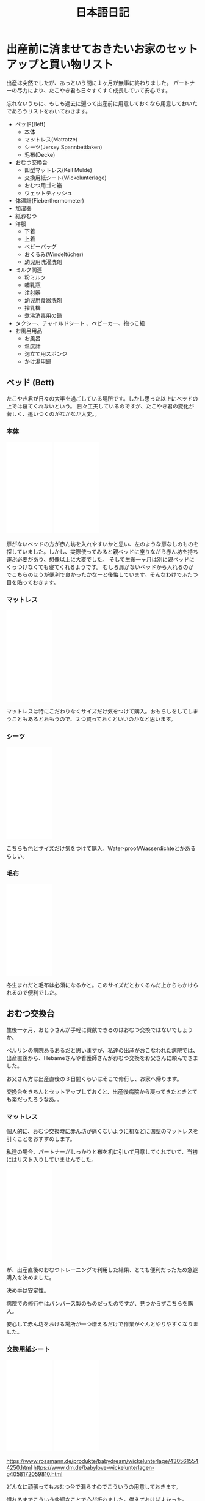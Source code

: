 #+TITLE: 日本語日記

#+EXCLUDE_TAGS: private draft
#+OPTIONS: author:nil creator:nil num:nil todo:nil ^:nil timestamp:nil toc:t
#+HTML_HEAD: <link rel="shortcut icon" type="image/x-icon" href="/favicon.ico?">

#+HUGO_BASE_DIR: ~/.camparijet.github.io/.hugo
#+HUGO_SECTION: ja
#+HUGO_LOCALE: ja

* 出産前に済ませておきたいお家のセットアップと買い物リスト

  出産は突然でしたが、あっという間に１ヶ月が無事に終わりました。
  パートナーの尽力により、たこやき君も日々すくすく成長していて安心です。

  忘れないうちに、もしも過去に遡って出産前に用意しておくなら用意しておいたであろうリストをおいておきます。

  - ベッド(Bett)
    - 本体
    - マットレス(Matratze)
    - シーツ(Jersey Spannbettlaken)
    - 毛布(Decke)
  - おむつ交換台
    - 凹型マットレス(Keil Mulde)
    - 交換用紙シート(Wickelunterlage)
    - おむつ用ゴミ箱
    - ウェットティッシュ
  - 体温計(Fieberthermometer)
  - 加湿器
  - 紙おむつ
  - 洋服
    - 下着
    - 上着
    - ベビーバッグ
    - おくるみ(Windeltücher)
    - 幼児用洗濯洗剤
  - ミルク関連
    - 粉ミルク
    - 哺乳瓶
    - 注射器
    - 幼児用食器洗剤
    - 搾乳機
    - 煮沸消毒用の鍋
  - タクシー、チャイルドシート 、ベビーカー、抱っこ紐
  - お風呂用品
    - お風呂
    - 温度計
    - 泡立て用スポンジ
    - かけ湯用鍋

** ベッド (Bett)

   たこやき君が日々の大半を過ごしている場所です。しかし思った以上にベッドの上では寝てくれないという。
   日々工夫しているのですが、たこやき君の変化が著しく、追いつくのがなかなか大変。。

*** 本体

    #+BEGIN_EXPORT html
    <iframe style="width:120px;height:240px;" marginwidth="0" marginheight="0" scrolling="no" frameborder="0" src="//ws-eu.amazon-adsystem.com/widgets/q?ServiceVersion=20070822&OneJS=1&Operation=GetAdHtml&MarketPlace=DE&source=ac&ref=tf_til&ad_type=product_link&tracking_id=berlinbaby0d-21&marketplace=amazon&region=DE&placement=B01I1R89LA&asins=B01I1R89LA&linkId=eb6f82e28568f8d38d54bd2eb1fcddd0&show_border=true&link_opens_in_new_window=true&price_color=333333&title_color=0066c0&bg_color=ffffff">
        </iframe>
        </iframe>
    <iframe style="width:120px;height:240px;" marginwidth="0" marginheight="0" scrolling="no" frameborder="0" src="//ws-eu.amazon-adsystem.com/widgets/q?ServiceVersion=20070822&OneJS=1&Operation=GetAdHtml&MarketPlace=DE&source=ac&ref=tf_til&ad_type=product_link&tracking_id=berlinbaby0d-21&marketplace=amazon&region=DE&placement=B078KB8Y9R&asins=B078KB8Y9R&linkId=f8e3c0143947b149808bdfa909a62f17&show_border=true&link_opens_in_new_window=true&price_color=333333&title_color=0066c0&bg_color=ffffff">
        </iframe>
    #+END_EXPORT


    扉がないベッドの方が赤ん坊を入れやすいかと思い、左のような扉なしのものを探していました。しかし、実際使ってみると親ベッドに座りながら赤ん坊を持ち運ぶ必要があり、想像以上に大変でした。
    そして生後一ヶ月は別に親ベッドにくっつけなくても寝てくれるようです。
    むしろ扉がないベッドから入れるのがでこちらのほうが便利で良かったかなーと後悔しています。そんなわけでふたつ目を貼っておきます。

*** マットレス

    #+BEGIN_EXPORT html
    <iframe style="width:120px;height:240px;" marginwidth="0" marginheight="0" scrolling="no" frameborder="0" src="//ws-eu.amazon-adsystem.com/widgets/q?ServiceVersion=20070822&OneJS=1&Operation=GetAdHtml&MarketPlace=DE&source=ac&ref=tf_til&ad_type=product_link&tracking_id=berlinbaby0d-21&marketplace=amazon&region=DE&placement=B010VHGBJU&asins=B010VHGBJU&linkId=6aac99dfd1017fc39dda267fca6fb86e&show_border=true&link_opens_in_new_window=true&price_color=333333&title_color=0066c0&bg_color=ffffff"></iframe>
    #+END_EXPORT

    マットレスは特にこだわりなくサイズだけ気をつけて購入。おもらしをしてしまうこともあるとおもうので、２つ買っておくといいのかなと思います。

*** シーツ

    #+BEGIN_EXPORT html
    <iframe style="width:120px;height:240px;" marginwidth="0" marginheight="0" scrolling="no" frameborder="0" src="//ws-eu.amazon-adsystem.com/widgets/q?ServiceVersion=20070822&OneJS=1&Operation=GetAdHtml&MarketPlace=DE&source=ac&ref=tf_til&ad_type=product_link&tracking_id=berlinbaby0d-21&marketplace=amazon&region=DE&placement=B00I0W6ILA&asins=B00I0W6ILA&linkId=10a1deb679653d703bee4863c09be437&show_border=true&link_opens_in_new_window=true&price_color=333333&title_color=0066c0&bg_color=ffffff">
        </iframe>
    #+END_EXPORT

    こちらも色とサイズだけ気をつけて購入。Water-proof/Wasserdichteとかあるらしい。

*** 毛布

    #+BEGIN_EXPORT html
    <iframe style="width:120px;height:240px;" marginwidth="0" marginheight="0" scrolling="no" frameborder="0" src="//ws-eu.amazon-adsystem.com/widgets/q?ServiceVersion=20070822&OneJS=1&Operation=GetAdHtml&MarketPlace=DE&source=ac&ref=tf_til&ad_type=product_link&tracking_id=berlinbaby0d-21&marketplace=amazon&region=DE&placement=B071HVC42P&asins=B071HVC42P&linkId=3c722cae9aad9484754a2b86fc2182bf&show_border=true&link_opens_in_new_window=true&price_color=333333&title_color=0066c0&bg_color=ffffff">
    </iframe>
    #+END_EXPORT

    冬生まれだと毛布は必須になるかと。このサイズだとおくるんだ上からもかけられるので便利でした。

** おむつ交換台

   生後一ヶ月、おとうさんが手軽に貢献できるのはおむつ交換ではないでしょうか。

   ベルリンの病院あるあるだと思いますが、私達の出産がおこなわれた病院では、出産直後から、Hebameさんや看護師さんがおむつ交換をお父さんに頼んできました。

   お父さん方は出産直後の３日間くらいはそこで修行し、お家へ帰ります。

   交換台をきちんとセットアップしておくと、出産後病院から戻ってきたときとても楽だったろうなあ。。

*** マットレス

    個人的に、おむつ交換時に赤ん坊が痛くないように机などに凹型のマットレスを引くことをおすすめします。

    私達の場合、パートナーがしっかりと布を机に引いて用意してくれていて、当初にはリスト入りしていませんでした。

    #+BEGIN_EXPORT html
    <iframe style="width:120px;height:240px;" marginwidth="0" marginheight="0" scrolling="no" frameborder="0" src="//ws-eu.amazon-adsystem.com/widgets/q?ServiceVersion=20070822&OneJS=1&Operation=GetAdHtml&MarketPlace=DE&source=ac&ref=tf_til&ad_type=product_link&tracking_id=berlinbaby0d-21&marketplace=amazon&region=DE&placement=B017VBAIAM&asins=B017VBAIAM&linkId=16e483116277557ed756aa1315688223&show_border=true&link_opens_in_new_window=true&price_color=333333&title_color=0066c0&bg_color=ffffff"></iframe>
    #+END_EXPORT

    が、出産直後のおむつトレーニングで利用した結果、とても便利だったため急遽購入を決めました。

    決め手は安定性。

    病院での修行中はパンパース製のものだったのですが、見つからずこちらを購入。

    安心して赤ん坊をおける場所が一つ増えるだけで作業がぐんとやりやすくなりました。

*** 交換用紙シート

#+BEGIN_EXPORT html
<iframe style="width:120px;height:240px;" marginwidth="0" marginheight="0" scrolling="no" frameborder="0" src="//ws-eu.amazon-adsystem.com/widgets/q?ServiceVersion=20070822&OneJS=1&Operation=GetAdHtml&MarketPlace=DE&source=ac&ref=tf_til&ad_type=product_link&tracking_id=berlinbaby0d-21&marketplace=amazon&region=DE&placement=B07821B1BQ&asins=B07821B1BQ&linkId=a97ee92f6247907a3a7eb705b6051a1c&show_border=true&link_opens_in_new_window=true&price_color=333333&title_color=0066c0&bg_color=ffffff">
    </iframe>
<iframe style="width:120px;height:240px;" marginwidth="0" marginheight="0" scrolling="no" frameborder="0" src="//ws-eu.amazon-adsystem.com/widgets/q?ServiceVersion=20070822&OneJS=1&Operation=GetAdHtml&MarketPlace=DE&source=ac&ref=tf_til&ad_type=product_link&tracking_id=berlinbaby0d-21&marketplace=amazon&region=DE&placement=B0784D7B51&asins=B0784D7B51&linkId=92600fef3caaa8a540ff0b6916cc15f8&show_border=true&link_opens_in_new_window=true&price_color=333333&title_color=0066c0&bg_color=ffffff">
    </iframe>
#+END_EXPORT

    https://www.rossmann.de/produkte/babydream/wickelunterlage/4305615544250.html
    https://www.dm.de/babylove-wickelunterlagen-p4058172059810.html

    どんなに頑張ってもおむつ台で漏らすのでこういうの用意しておきます。

    慣れるまでこういう些細なことで心が折れました。備えておけばよかった。

*** おむつ用ゴミ箱

#+BEGIN_EXPORT html
<iframe style="width:120px;height:240px;" marginwidth="0" marginheight="0" scrolling="no" frameborder="0" src="//ws-eu.amazon-adsystem.com/widgets/q?ServiceVersion=20070822&OneJS=1&Operation=GetAdHtml&MarketPlace=DE&source=ac&ref=tf_til&ad_type=product_link&tracking_id=berlinbaby0d-21&marketplace=amazon&region=DE&placement=B014W8JRUY&asins=B014W8JRUY&linkId=885d410dcb7dc90e269f37cec56477dd&show_border=true&link_opens_in_new_window=true&price_color=333333&title_color=0066c0&bg_color=ffffff">
    </iframe>
    </iframe>
    <iframe style="width:120px;height:240px;" marginwidth="0" marginheight="0" scrolling="no" frameborder="0" src="//ws-eu.amazon-adsystem.com/widgets/q?ServiceVersion=20070822&OneJS=1&Operation=GetAdHtml&MarketPlace=DE&source=ac&ref=tf_til&ad_type=product_link&tracking_id=berlinbaby0d-21&marketplace=amazon&region=DE&placement=B00CU95158&asins=B00CU95158&linkId=a8a02a49ad52da97da1bb7a1740ed1d9&show_border=true&link_opens_in_new_window=true&price_color=333333&title_color=0066c0&bg_color=ffffff">
    </iframe>
#+END_EXPORT

匂いが部屋にこもらなくて快適。しかし新生児の便はそれほど臭わないので、もう少しあとでも良いのかも。

*** ウェットティッシュ

#+BEGIN_EXPORT html
<iframe style="width:120px;height:240px;" marginwidth="0" marginheight="0" scrolling="no" frameborder="0" src="//ws-eu.amazon-adsystem.com/widgets/q?ServiceVersion=20070822&OneJS=1&Operation=GetAdHtml&MarketPlace=DE&source=ac&ref=tf_til&ad_type=product_link&tracking_id=berlinbaby0d-21&marketplace=amazon&region=DE&placement=B073HTB3XV&asins=B073HTB3XV&linkId=be2de852b28f1bc8b73f86193badc3c1&show_border=true&link_opens_in_new_window=true&price_color=333333&title_color=0066c0&bg_color=ffffff">
    </iframe>
#+END_EXPORT

排泄後の処理に必須なのでこのくらい買っておいたほうが安心だと思います。消費速度は1箱/月。

** 体温計

   #+BEGIN_EXPORT html
   <iframe style="width:120px;height:240px;" marginwidth="0" marginheight="0" scrolling="no" frameborder="0" src="//ws-eu.amazon-adsystem.com/widgets/q?ServiceVersion=20070822&OneJS=1&Operation=GetAdHtml&MarketPlace=DE&source=ac&ref=tf_til&ad_type=product_link&tracking_id=berlinbaby0d-21&marketplace=amazon&region=DE&placement=B0014II7G6&asins=B0014II7G6&linkId=cc92761614241e6aba2d67b1241b45a8&show_border=true&link_opens_in_new_window=true&price_color=333333&title_color=0066c0&bg_color=ffffff">
       </iframe>
   #+END_EXPORT

   お医者さんからのアドバイスで１日２回体温を図っていたのですが、当初使っていた大人用のがとてもストレスフルだったので購入。

   利点としては、１０秒程度と手早くできること。素材が柔らかく、あかちゃんに負担が少ない。どちらの点でも大人用ものを使うより格段に快適でした。

** 加湿器

   #+BEGIN_EXPORT html
<iframe style="width:120px;height:240px;" marginwidth="0" marginheight="0" scrolling="no" frameborder="0" src="//ws-eu.amazon-adsystem.com/widgets/q?ServiceVersion=20070822&OneJS=1&Operation=GetAdHtml&MarketPlace=DE&source=ss&ref=as_ss_li_til&ad_type=product_link&tracking_id=berlinbaby0d-21&language=en_GB&marketplace=amazon&region=DE&placement=B0047O0LKE&asins=B0047O0LKE&linkId=390d55fb46abb169f9e98601c0171530&show_border=true&link_opens_in_new_window=true"></iframe>
   #+END_EXPORT

   赤ちゃんが冬に生まれるなら一考の価値あり。
   １０−２月は間違いなく気温も湿度も低い気候になるので、暖房と加湿器は必須ではないでしょうか。
   とくに両親は赤ちゃんと同じ部屋で過ごす時間が多くなるので、風邪やインフルエンザ対策としても利用しています。

** 紙おむつ

   #+BEGIN_EXPORT html
   <iframe style="width:120px;height:240px;" marginwidth="0" marginheight="0" scrolling="no" frameborder="0" src="//ws-eu.amazon-adsystem.com/widgets/q?ServiceVersion=20070822&OneJS=1&Operation=GetAdHtml&MarketPlace=DE&source=ss&ref=as_ss_li_til&ad_type=product_link&tracking_id=berlinbaby0d-21&language=en_GB&marketplace=amazon&region=DE&placement=B06Y12PQJ8&asins=B06Y12PQJ8&linkId=bdf4fad0013d5bc33a7e966d02afacb5&show_border=true&link_opens_in_new_window=true"></iframe>
   #+END_EXPORT

   もしも赤ちゃんが比較的小さかったらサイズ０のほうがいいようです。

   はじめの一ヶ月は１日におよそ１０回程度の交換だったので、多かれ少なかれ３００枚程度必要だと思います。

   買う際には [[https://lemo-nade.com/omutsu-cost/][こちらのサイト]] を参考にしました。

   AmazonないしRossmann, dmあたりでまとめ買いすることをおすすめします。さもなくば毎週貴重な時間をおむつの運搬で披露することに。。

** 洋服

   季節によって大きく変わると思いますが、こちらは、あくまで秋から冬の出産のケースです。

*** 普段着

    現状、長袖シャツ＋タイツ＋上着に帽子と靴下。

    だいたい下記でローテーションしています。

    |            | 枚数   |
    |------------+--------|
    | 長袖シャツ | １０枚 |
    | タイツ     | ３枚   |
    | 上着       | ４着   |
    | 帽子       | ３つ   |
    | 靴下       | ６組   |

    PRIMARKがおすすめらしいのですが、未だに行く機会が見つけられず。。

    #+BEGIN_EXPORT html
        <iframe style="width:120px;height:240px;" marginwidth="0" marginheight="0" scrolling="no" frameborder="0" src="//ws-eu.amazon-adsystem.com/widgets/q?ServiceVersion=20070822&OneJS=1&Operation=GetAdHtml&MarketPlace=DE&source=ss&ref=as_ss_li_til&ad_type=product_link&tracking_id=berlinbaby0d-21&language=en_GB&marketplace=amazon&region=DE&placement=B07FJWTRC9&asins=B07FJWTRC9&linkId=48fac45e00c39a56bfbed4d39060a5b0&show_border=true&link_opens_in_new_window=true"></iframe>
    #+END_EXPORT

*** 帽子

    #+BEGIN_EXPORT html
    <iframe style="width:120px;height:240px;" marginwidth="0" marginheight="0" scrolling="no" frameborder="0" src="//ws-eu.amazon-adsystem.com/widgets/q?ServiceVersion=20070822&OneJS=1&Operation=GetAdHtml&MarketPlace=DE&source=ss&ref=as_ss_li_til&ad_type=product_link&tracking_id=berlinbaby0d-21&language=en_GB&marketplace=amazon&region=DE&placement=B07BK7VH31&asins=B07BK7VH31&linkId=9b09ac0d80440a524f26976dd82adfc3&show_border=true&link_opens_in_new_window=true"></iframe>
    #+END_EXPORT

    私は疎かったのですが、帽子は中耳炎対策として外出時に必須だそうです。

    というわけで、安心して耳あてがあるものを頼みました。

    外出するたびにパートナーと３分おきに確認していたのですが、そのへんが解放されて外出しやすくなりました。

*** スリーピングバック

    #+BEGIN_EXPORT html
    <iframe style="width:120px;height:240px;" marginwidth="0" marginheight="0" scrolling="no" frameborder="0" src="//ws-eu.amazon-adsystem.com/widgets/q?ServiceVersion=20070822&OneJS=1&Operation=GetAdHtml&MarketPlace=DE&source=ss&ref=as_ss_li_til&ad_type=product_link&tracking_id=berlinbaby0d-21&language=en_GB&marketplace=amazon&region=DE&placement=B07FJWTRC9&asins=B07FJWTRC9&linkId=48fac45e00c39a56bfbed4d39060a5b0&show_border=true&link_opens_in_new_window=true"></iframe>
    #+END_EXPORT

    現状、大抵の場合、パートナーさんに抱かれつつたこやき君が寝ています。

    深夜は心配なので、スリーピングバックを利用しています。

*** おくるみ

    #+BEGIN_EXPORT html
    <iframe style="width:120px;height:240px;" marginwidth="0" marginheight="0" scrolling="no" frameborder="0" src="//ws-eu.amazon-adsystem.com/widgets/q?ServiceVersion=20070822&OneJS=1&Operation=GetAdHtml&MarketPlace=DE&source=ac&ref=tf_til&ad_type=product_link&tracking_id=berlinbaby0d-21&marketplace=amazon&region=DE&placement=B01FRCB2CK&asins=B01FRCB2CK&linkId=13fb5a62774dd2d61f0b321576eb181a&show_border=true&link_opens_in_new_window=true&price_color=333333&title_color=0066c0&bg_color=ffffff">
    </iframe>
    #+END_EXPORT

    巻いてよし、だっこ時の服ならしによし、寝るときにかけてよしと出産直後から大活躍したおくるみ。
    早めに購入して確実に出産入院バックに入れておきたいところ。

*** 幼児用洗濯洗剤

    #+BEGIN_EXPORT html
    <iframe style="width:120px;height:240px;" marginwidth="0" marginheight="0" scrolling="no" frameborder="0" src="//ws-eu.amazon-adsystem.com/widgets/q?ServiceVersion=20070822&OneJS=1&Operation=GetAdHtml&MarketPlace=DE&source=ss&ref=as_ss_li_til&ad_type=product_link&tracking_id=berlinbaby0d-21&language=en_GB&marketplace=amazon&region=DE&placement=B0017PRI9S&asins=B0017PRI9S&linkId=b3d9200f53217db1ab67525ec69b5b23&show_border=true&link_opens_in_new_window=true"></iframe>
    #+END_EXPORT

    パートーナーからの強い要請により、たこやきくんの衣服は既に専用の洗濯スキームで用意されております。

    毎回別スキームで洗うのが大変そうだったので整理して作業量を減らすことにしました。

    子供用の洗剤って高いんですね（遠い目）

** ミルク関連

   もしもドイツで出産するならば、病院に出産後何日で退院するかTemrin取る時点で聞いておくことをおすすめします。

   ベルリンの病院は病院間での差はあれど、出産後２−３日で退院になると思います。

   私のところでは初産だったためか、完全に母乳で育児するには早すぎました。

   そこでお医者さんと話し合った結果、搾乳機を利用して母乳が出る練習を続けつつ、粉ミルクを上げるという方針をとりました。

   病院から退院するとすぐに粉ミルクが必要となり、２週間ほど母乳１割と粉ミルク９割の生活が続きました。

   可能であれば様子をみて出産後２日目あたりに手配しておきたいところ。

   また、奥さんに寝てもらうために、赤ちゃんを１時間ほどを引き剥がすときに常にミルクが必須でした。

*** 搾乳機

    私達のケースでは、病院のパートナー会社から保険の範囲内でリースしてもらうことができたため、1ヶ月40ユーロ程度で利用できました。

    母離れトレーニングの一環としてポータブルなものを再度購入して将来に備えています。

    #+BEGIN_EXPORT html
    <iframe style="width:120px;height:240px;" marginwidth="0" marginheight="0" scrolling="no" frameborder="0" src="//ws-eu.amazon-adsystem.com/widgets/q?ServiceVersion=20070822&OneJS=1&Operation=GetAdHtml&MarketPlace=DE&source=ss&ref=as_ss_li_til&ad_type=product_link&tracking_id=berlinbaby0d-21&language=en_GB&marketplace=amazon&region=DE&placement=B009M37YA0&asins=B009M37YA0&linkId=7ff4f0fe1150482ba3f1981564957a3c&show_border=true&link_opens_in_new_window=true"></iframe>
    #+END_EXPORT

*** 粉ミルク
    #+BEGIN_EXPORT html
    <iframe style="width:120px;height:240px;" marginwidth="0" marginheight="0" scrolling="no" frameborder="0" src="//ws-eu.amazon-adsystem.com/widgets/q?ServiceVersion=20070822&OneJS=1&Operation=GetAdHtml&MarketPlace=DE&source=ss&ref=as_ss_li_til&ad_type=product_link&tracking_id=berlinbaby0d-21&language=en_GB&marketplace=amazon&region=DE&placement=B07KHJF8DR&asins=B07KHJF8DR&linkId=a6a997b70213d690721199f5eae97dff&show_border=true&link_opens_in_new_window=true"></iframe>
    #+END_EXPORT

    Rossman, dmでも手に入ります。

*** 哺乳瓶

    #+BEGIN_EXPORT html
    <iframe style="width:120px;height:240px;" marginwidth="0" marginheight="0" scrolling="no" frameborder="0" src="//ws-eu.amazon-adsystem.com/widgets/q?ServiceVersion=20070822&OneJS=1&Operation=GetAdHtml&MarketPlace=DE&source=ss&ref=as_ss_li_til&ad_type=product_link&tracking_id=berlinbaby0d-21&language=en_GB&marketplace=amazon&region=DE&placement=B01G3JYAIE&asins=B01G3JYAIE&linkId=8e146280bd3adfda05959c4b31510ff5&show_border=true&link_opens_in_new_window=true"></iframe>
    #+END_EXPORT

    NUKおすすめ。

*** 幼児用食器洗剤

    #+BEGIN_EXPORT html
    <iframe style="width:120px;height:240px;" marginwidth="0" marginheight="0" scrolling="no" frameborder="0" src="//ws-eu.amazon-adsystem.com/widgets/q?ServiceVersion=20070822&OneJS=1&Operation=GetAdHtml&MarketPlace=DE&source=ss&ref=as_ss_li_til&ad_type=product_link&tracking_id=berlinbaby0d-21&language=en_GB&marketplace=amazon&region=DE&placement=B00I2KYSPI&asins=B00I2KYSPI&linkId=afd9cbe3d24f0a71341f7e520008d907&show_border=true&link_opens_in_new_window=true"></iframe>
    #+END_EXPORT

*** 煮沸消毒用の鍋

    右側の取っ手付き鍋がぴったりでした。几帳面なので食用と混同しないようにすることだけに神経使ってました。

    #+BEGIN_EXPORT html
    <iframe style="width:120px;height:240px;" marginwidth="0" marginheight="0" scrolling="no" frameborder="0" src="//ws-eu.amazon-adsystem.com/widgets/q?ServiceVersion=20070822&OneJS=1&Operation=GetAdHtml&MarketPlace=DE&source=ss&ref=as_ss_li_til&ad_type=product_link&tracking_id=berlinbaby0d-21&language=en_GB&marketplace=amazon&region=DE&placement=B007WSP4TA&asins=B007WSP4TA&linkId=aabc007317447d568b4235f9ea3e6484&show_border=true&link_opens_in_new_window=true"></iframe>
    #+END_EXPORT

** タクシー、チャイルドシート 、ベビーカー、抱っこ紐

   妊娠の話を聞いて頭の中でシミュレートしてはじめに浮かんだ疑問はどうやって病院から帰るんだろう、ということでした。

   結論からいうと、退院後家へ帰る際は、タクシーで帰るのが一番おすすめです。入院中は相当疲弊すると思うので、こんくらい楽していいと思います。

   注意点がひとつだけあります。チャイルドシートの用意です。これは法律で定められているためです。（[[http://taxipedia.info/pflicht-zur-benutzung-von-kindersitzen-im-taxi/][Taxipedia]], [[https://www.gesetze-im-internet.de/stvo_2013/__21.html][§ 21 Abs. 1a StVO.]]）

   タクシーを手配するときに前もって新生児がいてチャイルドシートをのせるつもりであることを告げることをおすすめします。

   仕事上Uberはよく使うのですが、この場面では圧倒的にMyTaxi([[https://itunes.apple.com/de/app/mytaxi-tap-move-freely/id357852748?l=en&mt=8][iOS]] [[https://play.google.com/store/apps/details?id=taxi.android.client&hl=en][Android]])がおすすめです。

   配車時にSMSで運転手にこれらの条件を告げることができるので疲弊してドイツ語が出てこなくても安心です。

*** チャイルドシート＋ベビーカー

    どのサイズのベビーカーがベストかはちょっとよくわかりません。

    ただ、ベルリンの凸凹道に辟易していたので大きめの車輪でなおかつチャイルドシートが組み込めるものにしました。

    #+BEGIN_EXPORT html
    <iframe style="width:120px;height:240px;" marginwidth="0" marginheight="0" scrolling="no" frameborder="0" src="//ws-eu.amazon-adsystem.com/widgets/q?ServiceVersion=20070822&OneJS=1&Operation=GetAdHtml&MarketPlace=DE&source=ss&ref=as_ss_li_til&ad_type=product_link&tracking_id=berlinbaby0d-21&language=en_GB&marketplace=amazon&region=DE&placement=B073TLW7P2&asins=B073TLW7P2&linkId=1951e185290153fe738cd83f7a2a3827&show_border=true&link_opens_in_new_window=true"></iframe>
    #+END_EXPORT

    置く場所に困るサイズなのですが、このくらいのほうが安心して使えます。あくまで個人の感想です。

*** 抱っこ紐

    出産後1ヶ月ほどお父さんが抱くと泣いてしまう現象があったのですが、こちらの導入により劇的に解決を果たしました。

    ちょっとした外出時であればこれで十分なのでベビーカーの大きさを補完するベストな働きを見せてくれています。

    この時期のベルリンは寒いので　１）エプロンの要領でひっかけるカバー２）中耳炎対策の、耳あて付きの帽子　も合わせて購入することをおすすめします。

    #+BEGIN_EXPORT html
    <iframe style="width:120px;height:240px;" marginwidth="0" marginheight="0" scrolling="no" frameborder="0" src="//ws-eu.amazon-adsystem.com/widgets/q?ServiceVersion=20070822&OneJS=1&Operation=GetAdHtml&MarketPlace=DE&source=ss&ref=as_ss_li_til&ad_type=product_link&tracking_id=berlinbaby0d-21&language=en_GB&marketplace=amazon&region=DE&placement=B0000AQVG5&asins=B0000AQVG5&linkId=f34bc8bc899522ccd3ac065dfb428720&show_border=true&link_opens_in_new_window=true"></iframe>
    <iframe style="width:120px;height:240px;" marginwidth="0" marginheight="0" scrolling="no" frameborder="0" src="//ws-eu.amazon-adsystem.com/widgets/q?ServiceVersion=20070822&OneJS=1&Operation=GetAdHtml&MarketPlace=DE&source=ss&ref=as_ss_li_til&ad_type=product_link&tracking_id=berlinbaby0d-21&language=en_GB&marketplace=amazon&region=DE&placement=B01NCSM4F6&asins=B01NCSM4F6&linkId=5d2fd858ba1b2dcf535eb17dce14748f&show_border=true&link_opens_in_new_window=true"></iframe>
    <iframe style="width:120px;height:240px;" marginwidth="0" marginheight="0" scrolling="no" frameborder="0" src="//ws-eu.amazon-adsystem.com/widgets/q?ServiceVersion=20070822&OneJS=1&Operation=GetAdHtml&MarketPlace=DE&source=ss&ref=as_ss_li_til&ad_type=product_link&tracking_id=berlinbaby0d-21&language=en_GB&marketplace=amazon&region=DE&placement=B07BK7VH31&asins=B07BK7VH31&linkId=d941696d4f2ebec6ceacc6b6429f7f68&show_border=true&link_opens_in_new_window=true"></iframe>
    #+END_EXPORT

** お風呂用品

*** お風呂

    こちらの商品を買って台を風呂桶部分をバスタブの中に入れて使ってます。

    下記のものだと脚付きなのですが、赤ちゃんを落とした時が怖いので、現状では脚をつかっていません。

    #+BEGIN_EXPORT html
    <iframe style="width:120px;height:240px;" marginwidth="0" marginheight="0" scrolling="no" frameborder="0" src="//ws-eu.amazon-adsystem.com/widgets/q?ServiceVersion=20070822&OneJS=1&Operation=GetAdHtml&MarketPlace=DE&source=ss&ref=as_ss_li_til&ad_type=product_link&tracking_id=berlinbaby0d-21&language=en_GB&marketplace=amazon&region=DE&placement=B000VZKV2Q&asins=B000VZKV2Q&linkId=087d11ee98e99d6e01d1002ed8ddb672&show_border=true&link_opens_in_new_window=true"></iframe>
    #+END_EXPORT

*** 温度計

    #+BEGIN_EXPORT html
    <iframe style="width:120px;height:240px;" marginwidth="0" marginheight="0" scrolling="no" frameborder="0" src="//ws-eu.amazon-adsystem.com/widgets/q?ServiceVersion=20070822&OneJS=1&Operation=GetAdHtml&MarketPlace=DE&source=ac&ref=tf_til&ad_type=product_link&tracking_id=berlinbaby0d-21&marketplace=amazon&region=DE&placement=B00NIX3S50&asins=B00NIX3S50&linkId=f42ec9974ba24de7fe32a62d6383b506&show_border=true&link_opens_in_new_window=true&price_color=333333&title_color=0066c0&bg_color=ffffff">
        </iframe>
    #+END_EXPORT


    どの温度にするべきかも書いてあって便利。温度間違えると大怪我につながるので必須です。

*** 泡立て用スポンジ

    Rossmanで売っていた普通の泡立て機を使っています。

*** かけ湯用鍋

    #+BEGIN_EXPORT html
    <iframe style="width:120px;height:240px;" marginwidth="0" marginheight="0" scrolling="no" frameborder="0" src="//ws-eu.amazon-adsystem.com/widgets/q?ServiceVersion=20070822&OneJS=1&Operation=GetAdHtml&MarketPlace=DE&source=ss&ref=as_ss_li_til&ad_type=product_link&tracking_id=berlinbaby0d-21&language=en_GB&marketplace=amazon&region=DE&placement=B007WSP4TA&asins=B007WSP4TA&linkId=aabc007317447d568b4235f9ea3e6484&show_border=true&link_opens_in_new_window=true"></iframe>
    #+END_EXPORT

    ミルク瓶消毒用に買った鍋シリーズのうちの1つを流用しています。


* ドイツで日本人同士の両親から子供が生まれた場合の手引

  - Before birth
    - [[https://service.berlin.de/dienstleistung/318960/][子供のGeburtsurkunde用の書類準備]]
      - 両親のGeburtsurkunde
      - 両親のVerheiratekunde / Lebenspartnerschaftsurkunde
      - 戸籍謄本の全訳
    - 物品の購入
    - おむつ台などのセットアップ

  - After birth
    - Geburtsurkunde
    - Reisepass/Passport
    - Kindergeld
    - Elterngeld
    - KITA Guteschein

* Geburtsurkunde用の戸籍謄本（全訳） :ドイツで日本人同士の両親から子供が生まれた場合の諸手続き:

  Geburtsurkundeの取得には下記を提出する必要があります。

  - 両親のGeburtsurkunde
  - 両親のVerheiratekunde
  - 上記の原本及びそのドイツ語訳

  たまたま今回BerlinのStandesamt（出生局）の人が国別マニュアルを見せてくれまして。
  それによると、日本人の場合、資料上記３つめの「原本」は「両親世帯のアポスティーユ付きの戸籍謄本」でした。

  また、GeburtsurkundeとVerheiratekundeは在ドイツ日本大使館に戸籍謄本を持参すると作ってもらえます。これら２つの書類発行は日本国で閉じた手続きのため、アポスティーユの有無は関係ありません。

  まとめると、タスクは下記の通り。

  - アポスティーユ付きの戸籍謄本取得（だいたい１ヶ月）
  - 大使館にて戸籍謄本からドイツ語全訳、Geburtsurkunde, Verheiratekundeを作成（１週間）

  戸籍謄本は本籍のある自治体から取得。さらにそのあと外務省で認証を経てアポスティーユをつけてもらいます。

  大都市であればワンストップサービスがおすすめです。

  https://www.mofa.go.jp/mofaj/toko/page22_000607.html

  Standesamtではアポスティーユの認証期間（３ヶ月）に関して厳しく見ている様子はありませんでした。

  こちらで日本人同士で結婚した場合、必ずアポスティーユ付きの戸籍謄本が取得しているので、捨てずに使えということなんでしょうかね。

  出産後にすぐにこれらの書類を提出できると後が楽なので、予定日の３ヶ月前から動き出しておくことを強くおすすめします。

* 子供のパスポートの取得手続 :ドイツで日本人同士の両親から子供が生まれた場合の諸手続き:

  とりあえず戸籍反映までに２ヶ月かかると見ておいた方がよさそうです。

  #+BEGIN_SRC plantuml :file images/ja_sequence_baby_authorization.png
       box "日本"
       participant "親族" as Family
       participant "市役所" as origin
       end box

       box "居住国"
       participant "あなた" as You
       participant "日本大使館" as Embassy
       participant "Administrative(Living Country)" as living
       end box

       note over You: "赤ちゃん爆誕"
       You->living: "request Geburtsurkunde (両親の出生証明書、結婚証明書、戸籍謄本（全訳）)"
       living->You: "Geburtsurkunde"
       You->Embassy: "request 出生届 with (Application, Geburtsurkunde, Translated Geburtsurkunde)"
       note over You: "2 Months"
       Embassy->You: "出生届＋戸籍への出生届反映完了"
       == 戸籍謄本 ==
       You->Family: ask to fetch your 戸籍謄本
       note over You: 1 week
       Family->origin: request of 戸籍謄本
       origin->Family: publish 戸籍謄本
       Family->You: send back 戸籍謄本
       == Passport ==
       You->Embassy: request Passport with (Application, 戸籍謄本, 写真)
       note over Embassy: 4 days
       Embassy->You: Passport
       == Citizen Registration ==
       You->living: request Citizen Registration with Passport
       note over living: 0 days (within a day)
       living->You: Citizen Registration
       == Residence Permission ==
       You->living: request Residence Permission with Passport and Citizen Registration
       note over living: 2 weeks
       living->You: Residence Permission and Identification number
  #+END_SRC

  #+RESULTS:
  [[file:images/ja_sequence_baby_authorization.png]]


  大使館の記事によるとGeburtsurkundeの翻訳が必要だそうですが、これは法定翻訳なんだろうか？

  #+BEGIN_EXAMPLE
  <2019-01-12 Sat>: 追記：

  日本大使館領事部の方が教えてくれました。法定翻訳ではなく、自分で翻訳して構わないそうです。

  #+END_EXAMPLE

* 戸籍謄本を取得して両親のGeburtsurkundeを作る手続き                     :baby:

** 日本の親族に手伝ってもらえる場合
   #+BEGIN_SRC plantuml :file images/ja_sequence_with_family.png :cmdline "-charset UTF-8"
     skinparam classFontName Ricty
     box "日本"
     participant "親族" as Family
     participant "市役所" as origin
     end box

     box "居住国"
     participant "あなた" as You
     participant "日本大使館" as Embassy
     participant "Administrative(Living Country)" as living
     end box

     You->Family: 戸籍謄本発行の手続きを依頼
     note over You: 1 週間待つ
     Family->origin: 戸籍謄本発行手続き
     origin->Family: 戸籍謄本を受け取る
     Family->You: 戸籍謄本を郵送

     You->Embassy: 戸籍謄本の翻訳を依頼
     note over Embassy: 3 日間待つ
     Embassy->You: 出生証明書(Familienbuch)発行

     == 赤ちゃん爆誕 ==

     You->living: Stadtamtに親の出生証明書を含めて出生登録手続き
   #+END_SRC

   #+RESULTS:
   [[file:images/ja_sequence_with_family.png]]

** 自分でやる場合
   #+BEGIN_SRC plantuml :file images/ja_sequence_self.png :cmdline "-charset UTF-8"
    box "日本"
    participant "市役所" as origin
    end box

    box "居住国"
    participant "あなた" as You
    participant "日本大使館" as Embassy
    participant "Administrative(Living Country)" as living
    end box

    You->origin: 戸籍謄本発行手続き
    note over You: 2weeks
    origin->You: 戸籍謄本を郵送

    note over Embassy: 3 日間待つ
    Embassy->You: 出生証明書(Familienbuch)発行

    == 赤ちゃん爆誕 ==

    You->living: Stadtamtに親の出生証明書を含めて出生登録手続き
   #+END_SRC

   #+RESULTS:
   [[file:images/ja_sequence_self.png]]

